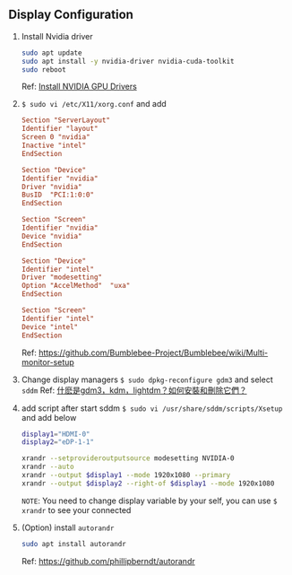 ** Display Configuration
1. Install Nvidia driver
   #+begin_src sh
   sudo apt update
   sudo apt install -y nvidia-driver nvidia-cuda-toolkit
   sudo reboot
   #+end_src
   Ref: [[https://www.kali.org/docs/general-use/install-nvidia-drivers-on-kali-linux/][Install NVIDIA GPU Drivers]]

2. ~$ sudo vi /etc/X11/xorg.conf~ and add
   #+begin_src conf
   Section "ServerLayout"
   Identifier "layout"
   Screen 0 "nvidia"
   Inactive "intel"
   EndSection

   Section "Device"
   Identifier "nvidia"
   Driver "nvidia"
   BusID  "PCI:1:0:0"
   EndSection

   Section "Screen"
   Identifier "nvidia"
   Device "nvidia"
   EndSection

   Section "Device"
   Identifier "intel"
   Driver "modesetting"
   Option "AccelMethod"  "uxa"
   EndSection

   Section "Screen"
   Identifier "intel"
   Device "intel"
   EndSection
   #+end_src
   Ref: https://github.com/Bumblebee-Project/Bumblebee/wiki/Multi-monitor-setup
   
3. Change display managers
   ~$ sudo dpkg-reconfigure gdm3~ and select =sddm=
   Ref: [[https://ubuntuqa.com/zh-tw/article/6577.html][什麽是gdm3，kdm，lightdm？如何安裝和刪除它們？]]
   
4. add script after start sddm ~$ sudo vi /usr/share/sddm/scripts/Xsetup~ and add below
   #+begin_src sh
   display1="HDMI-0"
   display2="eDP-1-1"

   xrandr --setprovideroutputsource modesetting NVIDIA-0
   xrandr --auto
   xrandr --output $display1 --mode 1920x1080 --primary
   xrandr --output $display2 --right-of $display1 --mode 1920x1080
   #+end_src
   =NOTE=: You need to change display variable by your self, you can use ~$ xrandr~ to see your connected
   
5. (Option) install =autorandr=
   #+begin_src sh
   sudo apt install autorandr
   #+end_src
   Ref: https://github.com/phillipberndt/autorandr
